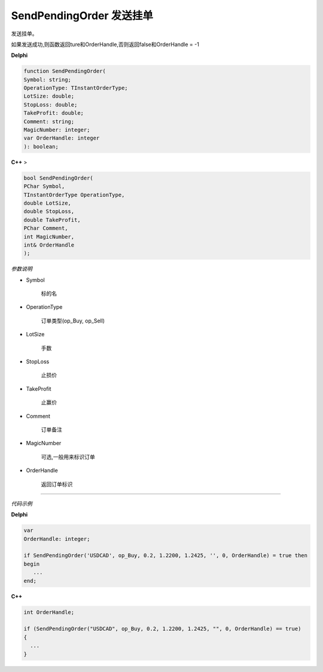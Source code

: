 SendPendingOrder 发送挂单
=============================================


发送挂单。

如果发送成功,则函数返回ture和OrderHandle,否则返回false和OrderHandle = -1



**Delphi**

.. code:: delphi

	function SendPendingOrder(
	Symbol: string;
	OperationType: TInstantOrderType;
	LotSize: double;
	StopLoss: double;
	TakeProfit: double;
	Comment: string;
	MagicNumber: integer;
	var OrderHandle: integer
	): boolean;

	
	
	
**C++** >

.. code:: cpp

	bool SendPendingOrder(
	PChar Symbol,
	TInstantOrderType OperationType,
	double LotSize,
	double StopLoss,
	double TakeProfit,
	PChar Comment,
	int MagicNumber,
	int& OrderHandle
	);


*参数说明*


- Symbol

   标的名

- OperationType

	订单类型(op_Buy, op_Sell)
	
- LotSize

	手数	
	
- StopLoss

	止损价
		
- TakeProfit

	止赢价	
	
- Comment

	订单备注
		
- MagicNumber

	可选,一般用来标识订单
		
- OrderHandle

	返回订单标识
	



------------


*代码示例*


**Delphi**

.. code:: delphi

	var
	OrderHandle: integer;	 

	if SendPendingOrder('USDCAD', op_Buy, 0.2, 1.2200, 1.2425, '', 0, OrderHandle) = true then
	begin
	   ...
	end;



**C++**

.. code:: cpp

	int OrderHandle;	 

	if (SendPendingOrder("USDCAD", op_Buy, 0.2, 1.2200, 1.2425, "", 0, OrderHandle) == true)
	{
	  ...
	}



